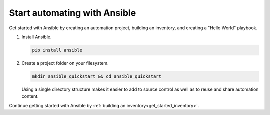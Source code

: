 .. _get_started_ansible:

*****************************
Start automating with Ansible
*****************************

Get started with Ansible by creating an automation project, building an inventory, and creating a "Hello World" playbook.

#. Install Ansible.

   .. code-block:: bash

      pip install ansible

#. Create a project folder on your filesystem.

   .. code-block:: bash

      mkdir ansible_quickstart && cd ansible_quickstart

   Using a single directory structure makes it easier to add to source control as well as to reuse and share automation content.

Continue getting started with Ansible by :ref:`building an inventory<get_started_inventory>`.

.. seealso::

   :ref:`installation_guide`
       Installation guide with instructions for installing Ansible on various operating systems
   `Ansible Demos <https://github.com/ansible/product-demos>`_
       Demonstrations of different Ansible usecases
   `Ansible Labs <https://www.ansible.com/products/ansible-training>`_
       Labs to provide further knowledge on different topics
   :ref:`Ansible Communication Guide<communication>`
       Questions? Help? Ideas? Ask the community
